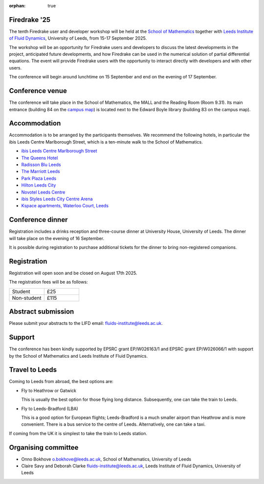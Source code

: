 :orphan: true

.. title:: Firedrake '25

..
   TODO
   .. image:: images/leeds_university.jpg
      :alt: University of Leeds
      :width: 100%
      :align: center

Firedrake '25
-------------

The tenth Firedrake user and developer workshop will be held at the
`School of Mathematics <https://eps.leeds.ac.uk/maths>`__ together
with
`Leeds Institute of Fluid Dynamics <https://fluids.leeds.ac.uk/>`__,
University of Leeds, from 15-17 September 2025.

The workshop will be an opportunity for Firedrake users and developers
to discuss the latest developments in the project, anticipated future
developments, and how Firedrake can be used in the numerical solution
of partial differential equations. The event will provide Firedrake
users with the opportunity to interact directly with developers and
with other users.

The conference will begin around lunchtime on 15 September and end on the
evening of 17 September.

Conference venue
----------------

The conference will take place in the School of Mathematics, the MALL and
the Reading Room (Room 9.31). Its main entrance (building 84 on the
`campus map <https://eps.leeds.ac.uk/maths/doc/contact-us-6>`__) is located
next to the Edward Boyle library (building 83 on the
campus map).

Accommodation
-------------

Accommodation is to be arranged by the participants themselves. We recommend
the following hotels, in particular the ibis Leeds Centre Marlborough Street,
which is a ten-minute walk to the School of Mathematics.

* `ibis Leeds Centre Marlborough Street <https://all.accor.com/hotel/3652/index.en.shtml>`__
* `The Queens Hotel <https://www.thequeensleeds.co.uk/>`__
* `Radisson Blu Leeds <https://www.radissonhotels.com/en-us/hotels/radisson-blu-leeds>`__
* `The Marriott Leeds <https://www.marriott.com/en-gb/hotels/lbadt-leeds-marriott-hotel/overview/>`__
* `Park Plaza Leeds <https://www.radissonhotels.com/en-us/hotels/park-plaza-leeds>`__
* `Hilton Leeds City <https://www.hilton.com/en/hotels/leehnhn-hilton-leeds-city/>`__
* `Novotel Leeds Centre <https://all.accor.com/hotel/3270/index.en.shtml>`__
* `ibis Styles Leeds City Centre Arena <https://all.accor.com/hotel/9687/index.en.shtml>`__
* `Kspace apartments, Waterloo Court, Leeds <https://www.kspace.uk/>`__

Conference dinner
-----------------

Registration includes a drinks reception and three-course dinner at University House, University of Leeds. The dinner will take place on the evening of 16 September. 

It is possible during registration to purchase additional tickets for the dinner to bring non-registered companions.

.. image:: images/university_house_leeds.jpg
   :width: 80%
   :alt: University House, University of Leeds
   :align: center


Registration
------------

Registration will open soon and be closed on August 17th 2025.

The registration fees will be as follows:

.. list-table::
   :widths: 25 25

   * - Student
     - £25
   * - Non-student
     - £115

Abstract submission
-------------------

Please submit your abstracts to the LIFD email: fluids-institute@leeds.ac.uk.

Support
-------

The conference has been kindly supported by EPSRC grant EP/W026163/1 and EPSRC
grant EP/W026066/1 with support by the School of Mathematics and Leeds
Institute of Fluid Dynamics.

Travel to Leeds
----------------

Coming to Leeds from abroad, the best options are:

* Fly to Heathrow or Gatwick

  This is usually the best option for those flying long distance. Subsequently,
  one can take the train to Leeds.

* Fly to Leeds-Bradford (LBA)

  This is a good option for European flights; Leeds-Bradford is a much smaller
  airport than Heathrow and is more convenient. There is a bus service to the
  centre of Leeds. Alternatively, one can take a taxi.

If coming from the UK it is simplest to take the train to Leeds station.

Organising committee
--------------------

* Onno Bokhove o.bokhove@leeds.ac.uk, School of Mathematics, University of Leeds
* Claire Savy and Deborah Clarke fluids-institute@leeds.ac.uk, Leeds Institute of
  Fluid Dynamics, University of Leeds

